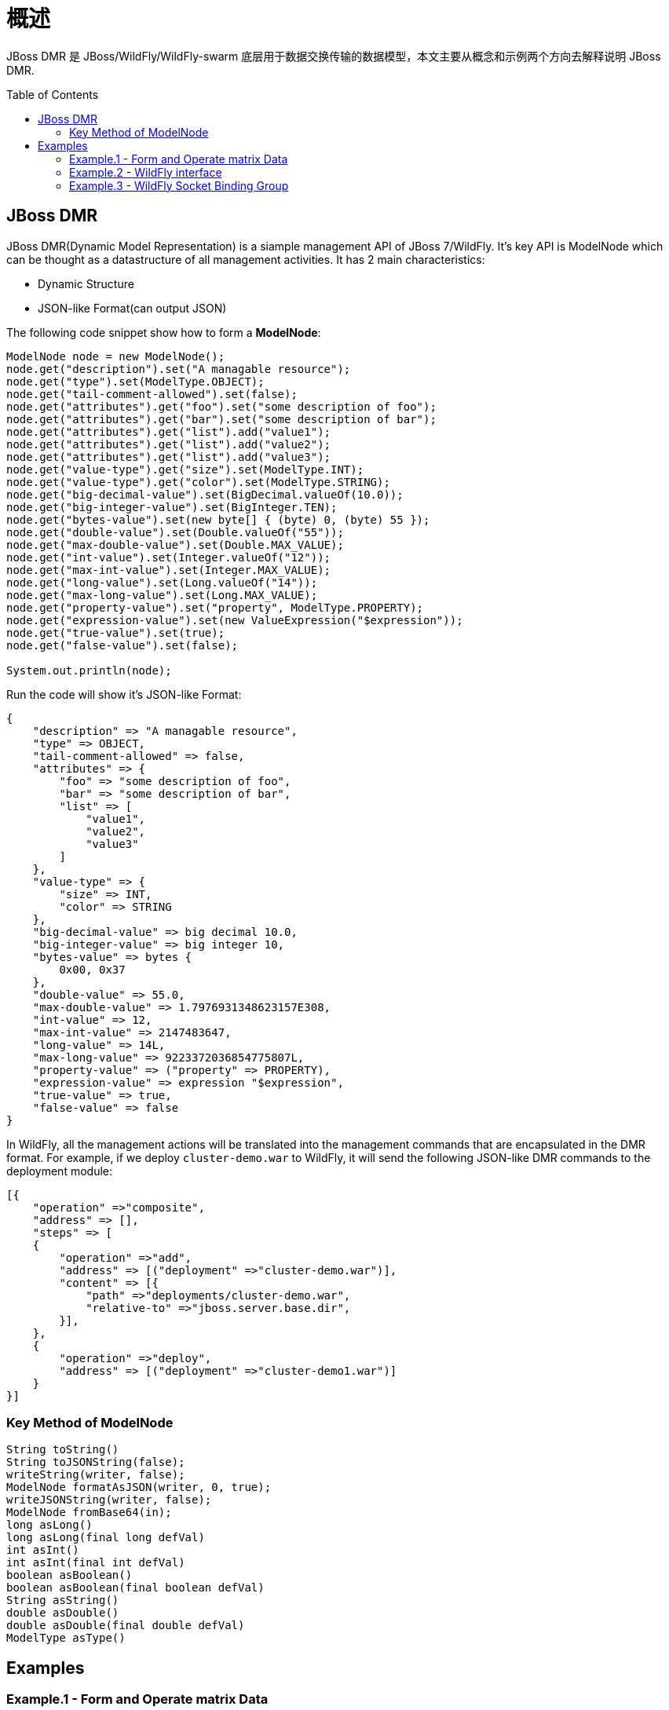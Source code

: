 
= 概述
:toc: manual
:toc-placement: preamble

JBoss DMR 是 JBoss/WildFly/WildFly-swarm 底层用于数据交换传输的数据模型，本文主要从概念和示例两个方向去解释说明 JBoss DMR.

== JBoss DMR

JBoss DMR(Dynamic Model Representation) is a siample management API of JBoss 7/WildFly. It’s key API is ModelNode which can be thought as a datastructure of all management activities. It has 2 main characteristics:

* Dynamic Structure
* JSON-like Format(can output JSON)

The following code snippet show how to form a **ModelNode**:

[source,java]
----
ModelNode node = new ModelNode();
node.get("description").set("A managable resource");
node.get("type").set(ModelType.OBJECT);
node.get("tail-comment-allowed").set(false);
node.get("attributes").get("foo").set("some description of foo");
node.get("attributes").get("bar").set("some description of bar");
node.get("attributes").get("list").add("value1");
node.get("attributes").get("list").add("value2");
node.get("attributes").get("list").add("value3");
node.get("value-type").get("size").set(ModelType.INT);
node.get("value-type").get("color").set(ModelType.STRING);
node.get("big-decimal-value").set(BigDecimal.valueOf(10.0));
node.get("big-integer-value").set(BigInteger.TEN);
node.get("bytes-value").set(new byte[] { (byte) 0, (byte) 55 });
node.get("double-value").set(Double.valueOf("55"));
node.get("max-double-value").set(Double.MAX_VALUE);
node.get("int-value").set(Integer.valueOf("12"));
node.get("max-int-value").set(Integer.MAX_VALUE);
node.get("long-value").set(Long.valueOf("14"));
node.get("max-long-value").set(Long.MAX_VALUE);
node.get("property-value").set("property", ModelType.PROPERTY);
node.get("expression-value").set(new ValueExpression("$expression"));
node.get("true-value").set(true);
node.get("false-value").set(false);
        
System.out.println(node);
----

Run the code will show it’s JSON-like Format:

[source,java]
----
{
    "description" => "A managable resource",
    "type" => OBJECT,
    "tail-comment-allowed" => false,
    "attributes" => {
        "foo" => "some description of foo",
        "bar" => "some description of bar",
        "list" => [
            "value1",
            "value2",
            "value3"
        ]
    },
    "value-type" => {
        "size" => INT,
        "color" => STRING
    },
    "big-decimal-value" => big decimal 10.0,
    "big-integer-value" => big integer 10,
    "bytes-value" => bytes {
        0x00, 0x37
    },
    "double-value" => 55.0,
    "max-double-value" => 1.7976931348623157E308,
    "int-value" => 12,
    "max-int-value" => 2147483647,
    "long-value" => 14L,
    "max-long-value" => 9223372036854775807L,
    "property-value" => ("property" => PROPERTY),
    "expression-value" => expression "$expression",
    "true-value" => true,
    "false-value" => false
}
----

In WildFly, all the management actions will be translated into the management commands that are encapsulated in the DMR format. For example, if we deploy `cluster-demo.war` to WildFly, it will send the following JSON-like DMR commands to the deployment module:

[source,java]
----
[{
    "operation" =>"composite",
    "address" => [],
    "steps" => [
    {
	"operation" =>"add",
	"address" => [("deployment" =>"cluster-demo.war")],
	"content" => [{
	    "path" =>"deployments/cluster-demo.war",
	    "relative-to" =>"jboss.server.base.dir",
	}],
    },
    {
	"operation" =>"deploy",
	"address" => [("deployment" =>"cluster-demo1.war")]
    }
}]
----

=== Key Method of ModelNode

[source,java]
----
String toString() 
String toJSONString(false);
writeString(writer, false);
ModelNode formatAsJSON(writer, 0, true);
writeJSONString(writer, false);
ModelNode fromBase64(in);
long asLong()
long asLong(final long defVal)
int asInt()
int asInt(final int defVal)
boolean asBoolean()
boolean asBoolean(final boolean defVal)
String asString()
double asDouble()
double asDouble(final double defVal)
ModelType asType()
----

== Examples

=== Example.1 - Form and Operate matrix Data

A matrix data, like a SQL Query, assuming a query have 2 columns and 2 rows.

[source,java]
----
final ModelNode outcome = new ModelNode();
outcome.get("outcome").set("success");
ModelNode resultsNode = new ModelNode();
ModelNode row1 = new ModelNode();
row1.get("column_1").set("value_11");
row1.get("column_2").set("value_12");
resultsNode.add(row1);
ModelNode row2 = new ModelNode();
row2.get("column_1").set("value_21");
row2.get("column_2").set("value_22");
resultsNode.add(row2);
outcome.get("result").set(resultsNode);
  
System.out.println(outcome);

List<ModelNode> list = outcome.get("result").asList();
System.out.println("column_1  column_2");
for(ModelNode rowNode : list) {
    System.out.println(rowNode.get("column_1").asString() + "  " + rowNode.get("column_2").asString());
}
----

Run above code the output like

[source,java]
---- 
{
    "outcome" => "success",
    "result" => [
        {
            "column_1" => "value_11",
            "column_2" => "value_12"
        },
        {
            "column_1" => "value_21",
            "column_2" => "value_22"
        }
    ]
}
column_1  column_2
value_11  value_12
value_21  value_22
----

=== Example.2 - WildFly interface

[source,java]
----
ModelNode interface = new ModelNode();
interface.get("interface").set("public");
ModelNode node = new ModelNode();
node.get(OP).set(ADD);
node.get(OP_ADDR).set("interface", interface);
node.get(INET_ADDRESS).set(new ValueExpression("${swarm.bind.address:0.0.0.0}"));
----

The WildFly interface looks

[source,java]
----
{
    "operation" => "add",
    "address" => ("interface" => "public"),
    "inet-address" => expression "${swarm.bind.address:0.0.0.0}"
}
----

=== Example.3 - WildFly Socket Binding Group

[source,java]
----
ModelNode node = new ModelNode();
PathAddress address = PathAddress.pathAddress("socket-binding-group", "default-sockets");
node.get(OP).set(ADD);
node.get(OP_ADDR).set(address.toModelNode());
node.get(DEFAULT_INTERFACE).set("public");
node.get(PORT_OFFSET).set(new ValueExpression("${swarm.port.offset:0}"));
----

The WildFly Socket Binding Group looks

[source,java]
----
{
    "operation" => "add",
    "address" => [("socket-binding-group" => "default-sockets")],
    "default-interface" => "public",
    "port-offset" => expression "${swarm.port.offset:0}"
}
----
